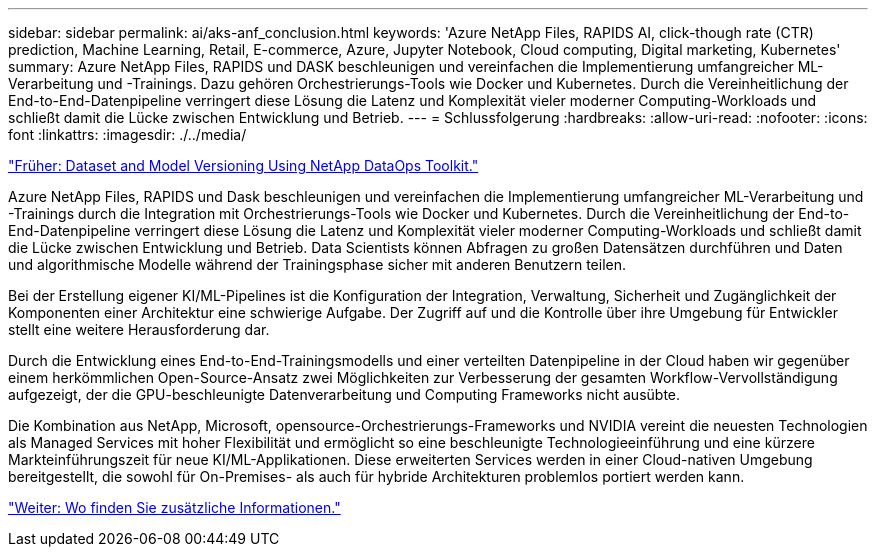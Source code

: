 ---
sidebar: sidebar 
permalink: ai/aks-anf_conclusion.html 
keywords: 'Azure NetApp Files, RAPIDS AI, click-though rate (CTR) prediction, Machine Learning, Retail, E-commerce, Azure, Jupyter Notebook, Cloud computing, Digital marketing, Kubernetes' 
summary: Azure NetApp Files, RAPIDS und DASK beschleunigen und vereinfachen die Implementierung umfangreicher ML-Verarbeitung und -Trainings. Dazu gehören Orchestrierungs-Tools wie Docker und Kubernetes. Durch die Vereinheitlichung der End-to-End-Datenpipeline verringert diese Lösung die Latenz und Komplexität vieler moderner Computing-Workloads und schließt damit die Lücke zwischen Entwicklung und Betrieb. 
---
= Schlussfolgerung
:hardbreaks:
:allow-uri-read: 
:nofooter: 
:icons: font
:linkattrs: 
:imagesdir: ./../media/


link:aks-anf_dataset_and_model_versioning_using_netapp_dataops_toolkit.html["Früher: Dataset and Model Versioning Using NetApp DataOps Toolkit."]

[role="lead"]
Azure NetApp Files, RAPIDS und Dask beschleunigen und vereinfachen die Implementierung umfangreicher ML-Verarbeitung und -Trainings durch die Integration mit Orchestrierungs-Tools wie Docker und Kubernetes. Durch die Vereinheitlichung der End-to-End-Datenpipeline verringert diese Lösung die Latenz und Komplexität vieler moderner Computing-Workloads und schließt damit die Lücke zwischen Entwicklung und Betrieb. Data Scientists können Abfragen zu großen Datensätzen durchführen und Daten und algorithmische Modelle während der Trainingsphase sicher mit anderen Benutzern teilen.

Bei der Erstellung eigener KI/ML-Pipelines ist die Konfiguration der Integration, Verwaltung, Sicherheit und Zugänglichkeit der Komponenten einer Architektur eine schwierige Aufgabe. Der Zugriff auf und die Kontrolle über ihre Umgebung für Entwickler stellt eine weitere Herausforderung dar.

Durch die Entwicklung eines End-to-End-Trainingsmodells und einer verteilten Datenpipeline in der Cloud haben wir gegenüber einem herkömmlichen Open-Source-Ansatz zwei Möglichkeiten zur Verbesserung der gesamten Workflow-Vervollständigung aufgezeigt, der die GPU-beschleunigte Datenverarbeitung und Computing Frameworks nicht ausübte.

Die Kombination aus NetApp, Microsoft, opensource-Orchestrierungs-Frameworks und NVIDIA vereint die neuesten Technologien als Managed Services mit hoher Flexibilität und ermöglicht so eine beschleunigte Technologieeinführung und eine kürzere Markteinführungszeit für neue KI/ML-Applikationen. Diese erweiterten Services werden in einer Cloud-nativen Umgebung bereitgestellt, die sowohl für On-Premises- als auch für hybride Architekturen problemlos portiert werden kann.

link:aks-anf_where_to_find_additional_information.html["Weiter: Wo finden Sie zusätzliche Informationen."]
